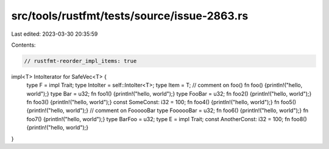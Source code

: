 src/tools/rustfmt/tests/source/issue-2863.rs
============================================

Last edited: 2023-03-30 20:35:59

Contents:

.. code-block:: rs

    // rustfmt-reorder_impl_items: true

impl<T> IntoIterator for SafeVec<T> {
    type F = impl Trait;
    type IntoIter = self::IntoIter<T>;
    type Item = T;
    // comment on foo()
    fn foo() {println!("hello, world");}
    type Bar = u32;
    fn foo1() {println!("hello, world");}
    type FooBar = u32;
    fn foo2() {println!("hello, world");}
    fn foo3() {println!("hello, world");}
    const SomeConst: i32 = 100;
    fn foo4() {println!("hello, world");}
    fn foo5() {println!("hello, world");}
    // comment on FoooooBar
    type FoooooBar = u32;
    fn foo6() {println!("hello, world");}
    fn foo7() {println!("hello, world");}
    type BarFoo = u32;
    type E = impl Trait;
    const AnotherConst: i32 = 100;
    fn foo8() {println!("hello, world");}
}


